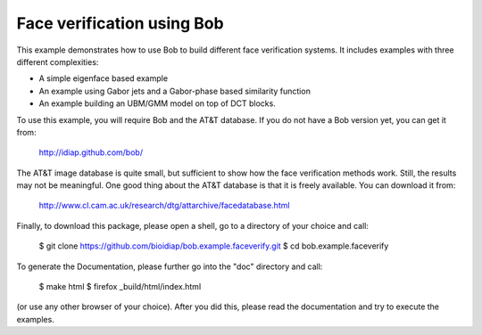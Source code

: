 Face verification using Bob
===========================

This example demonstrates how to use Bob to build different face verification 
systems. It includes examples with three different complexities:

* A simple eigenface based example
* An example using Gabor jets and a Gabor-phase based similarity function
* An example building an UBM/GMM model on top of DCT blocks.

To use this example, you will require Bob and the AT&T database. If you do not
have a Bob version yet, you can get it from:

  http://idiap.github.com/bob/
  
The AT&T image database is quite small, but sufficient to show how the face
verification methods work. Still, the results may not be meaningful. One good
thing about the AT&T database is that it is freely available. You can download
it from:

  http://www.cl.cam.ac.uk/research/dtg/attarchive/facedatabase.html


Finally, to download this package, please open a shell, go to a directory of
your choice and call:

  $ git clone https://github.com/bioidiap/bob.example.faceverify.git
  $ cd bob.example.faceverify
  

To generate the Documentation, please further go into the "doc" directory and 
call:

  $ make html
  $ firefox _build/html/index.html

(or use any other browser of your choice). After you did this, please read the
documentation and try to execute the examples.

